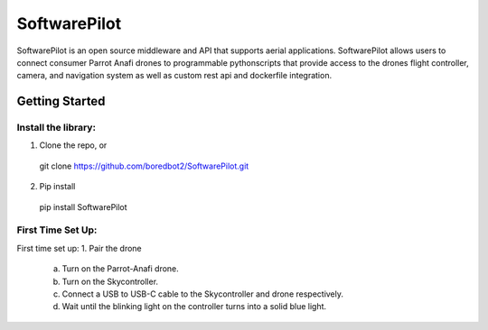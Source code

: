 SoftwarePilot
=============
SoftwarePilot is an open source middleware and API that supports aerial applications. SoftwarePilot allows users to connect consumer Parrot Anafi drones to programmable pythonscripts that provide access to the drones flight controller, camera, and navigation system as well as custom rest api and dockerfile integration.


Getting Started
---------------
Install the library:
~~~~~~~~~~~~~~~~~~~~
1. Clone the repo, or
  git clone https://github.com/boredbot2/SoftwarePilot.git
2. Pip install
  pip install SoftwarePilot

First Time Set Up:
~~~~~~~~~~~~~~~~~~
First time set up:
1. Pair the drone
  a. Turn on the Parrot-Anafi drone.
  b. Turn on the Skycontroller.
  c. Connect a USB to USB-C cable to the Skycontroller and drone respectively.
  d. Wait until the blinking light on the controller turns into a solid blue light.
